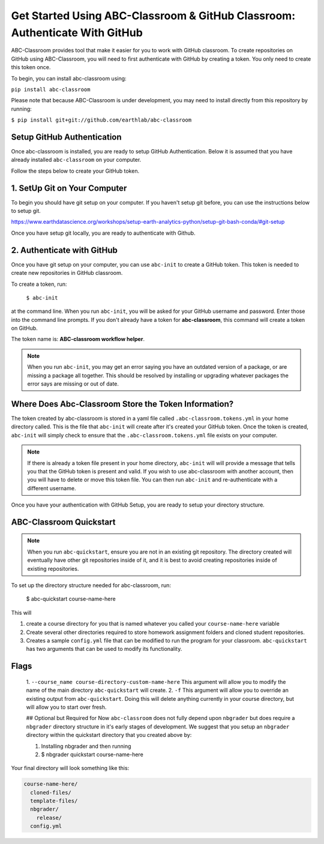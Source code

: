 
Get Started Using ABC-Classroom & GitHub Classroom: Authenticate With GitHub
----------------------------------------------------------------------------

ABC-Classroom provides tool that make it easier for you to work with GitHub
classroom. To create repositories on GitHub using ABC-Classroom, you will
need to first authenticate with GitHub by creating a token. You only
need to create this token once.

To begin, you can install abc-classroom using:

``pip install abc-classroom``

Please note that because ABC-Classroom is under development, you may need to
install directly from this repository by running:

``$ pip install git+git://github.com/earthlab/abc-classroom``

Setup GitHub Authentication
~~~~~~~~~~~~~~~~~~~~~~~~~~~~

Once abc-classroom is installed, you are ready to setup GitHub Authentication.
Below it is assumed that you have already installed ``abc-classroom`` on your computer.

Follow the steps below to create your GitHub token.

1. SetUp Git on Your Computer
~~~~~~~~~~~~~~~~~~~~~~~~~~~~~
To begin you should have git setup on your computer. If you haven't setup
git before, you can use the instructions below to setup git.

https://www.earthdatascience.org/workshops/setup-earth-analytics-python/setup-git-bash-conda/#git-setup

Once you have setup git locally, you are ready to authenticate with Github.

2. Authenticate with GitHub
~~~~~~~~~~~~~~~~~~~~~~~~~~~~~

Once you have git setup on your computer, you can use ``abc-init`` to create
a GitHub token. This token is needed to create new repositories in GitHub classroom.

To create a token, run:

    ``$ abc-init``

at the command line. When you run ``abc-init``, you will be asked for your
GitHub username and password. Enter those into the command line prompts. If you
don't already have a token for **abc-classroom**, this command will create a token on
GitHub.

.. _GitHub Tokens: https://github.com/settings/tokens


The token name is: **ABC-classroom workflow helper**.


.. note::
   When you run ``abc-init``, you may get an error saying you have an outdated
   version of a package, or are missing a package all together. This should
   be resolved by installing or upgrading whatever packages the error says
   are missing or out of date.

Where Does Abc-Classroom Store the Token Information?
~~~~~~~~~~~~~~~~~~~~~~~~~~~~~~~~~~~~~~~~~~~~~~~~~~~~~~

The token created by abc-classroom is stored in a yaml file called ``.abc-classroom.tokens.yml``
in your home directory called. This is the file that ``abc-init`` will create after it's
created your GitHub token. Once the token is created, ``abc-init`` will simply check to
ensure that the ``.abc-classroom.tokens.yml`` file exists on your computer.

.. note::
   If there is already a token file present in your home directory,
   ``abc-init`` will will provide a message that tells you that the GitHub token is
   present and valid. If you
   wish to use abc-classroom with another account, then you will have to delete or move this
   token file. You can then run ``abc-init`` and re-authenticate with a different username.

Once you have your authentication with GitHub Setup, you are ready to setup
your directory structure.

ABC-Classroom Quickstart
~~~~~~~~~~~~~~~~~~~~~~~~

.. note::
    When you run ``abc-quickstart``, ensure you are not in an existing git repository. The directory created will
    eventually have other git repositories inside of it, and it is best to avoid creating repositories inside of
    existing repositories.

To set up the directory structure needed for abc-classroom, run:

     $ abc-quickstart course-name-here

This will

1. create a course directory for you that is named whatever you called your ``course-name-here`` variable
2. Create several other directories required to store homework assignment folders
   and cloned student repositories.
3. Creates a sample ``config.yml`` file that can be modified to run the program for your classroom. ``abc-quickstart`` has two arguments that can be used to modify its functionality.

Flags
~~~~~
 1. ``--course_name course-directory-custom-name-here`` This argument will allow you to modify the name of the main
 directory ``abc-quickstart`` will create.
 2. ``-f`` This argument will allow you to override an existing output from ``abc-quickstart``. Doing this will
 delete anything currently in your course directory, but will allow you to start over fresh.

 ## Optional but Required for Now
 ``abc-classroom`` does not fully depend upon ``nbgrader`` but does require a ``nbgrader``
 directory structure in it's early stages of development. We suggest that you
 setup an ``nbgrader`` directory within the quickstart directory that you created
 above by:

 1. Installing nbgrader and then running
 2. $ nbgrader quickstart course-name-here

Your final directory will look something like this:

.. code-block:: bash

  course-name-here/
    cloned-files/
    template-files/
    nbgrader/
      release/
    config.yml
